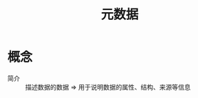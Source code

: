 :PROPERTIES:
:ID:       1811dcbb-a9fa-402f-a123-8e7d4fbd5f96
:END:
#+title: 元数据

* 概念
- 简介 :: 描述数据的数据 => 用于说明数据的属性、结构、来源等信息
